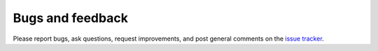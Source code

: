 .. _bugs:

Bugs and feedback
=================

Please report bugs, ask questions, request improvements, and post general
comments on the `issue tracker`_.

.. _`issue tracker`: https://github.com/scikit-quant/scikit-quant/issues
